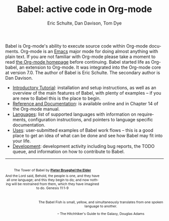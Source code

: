 #+OPTIONS:    H:3 num:nil toc:2 \n:nil @:t ::t |:t ^:{} -:t f:t *:t TeX:t LaTeX:nil skip:nil d:(HIDE) tags:not-in-toc
#+STARTUP:    align fold nodlcheck hidestars oddeven lognotestate hideblocks
#+SEQ_TODO:   TODO(t) INPROGRESS(i) WAITING(w@) | DONE(d) CANCELED(c@)
#+TAGS:       Write(w) Update(u) Fix(f) Check(c) noexport(n)
#+TITLE:      Babel: active code in Org-mode
#+AUTHOR:     Eric Schulte, Dan Davison, Tom Dye
#+EMAIL:      schulte.eric at gmail dot com, davison at stats dot ox dot ac dot uk
#+LANGUAGE:   en
#+LINK_HOME: http://orgmode.org/worg/

Babel is Org-mode's ability to execute source code within Org-mode
documents.  Org-mode is an [[http://www.gnu.org/software/emacs/][Emacs]] major mode for doing almost anything
with plain text.  If you are not familiar with Org-mode please take a
moment to read [[http://orgmode.org/][the Org-mode homepage]] before continuing.  Babel started
life as Org-babel, an extension to Org-mode.  It was integrated into
the Org-mode core at version 7.0. The author of Babel is Eric
Schulte. The secondary author is Dan Davison.

- [[file:intro.org][Introductory Tutorial]]: installation and setup instructions, as well
  as an overview of the main features of Babel, with plenty of
  examples -- if you are new to Babel this is the place to begin.
- [[http://orgmode.org/manual/Working-With-Source-Code.html#Working-With-Source-Code][Reference and Documentation]]: is available online and in Chapter 14
  of the Org-mode manual.
- [[file:languages.org][Languages]]: list of supported languages with information on
  requirements, configuration instructions, and pointers to language
  specific documentation.
- [[file:uses.org][Uses]]: user-submitted examples of Babel work flows -- this is a
  good place to get an idea of what can be done and see how Babel
  may fit into your life.
- [[http://eschulte.github.com/babel-dev/][Development]]: development activity including bug reports, the TODO
  queue, and information on how to contribute to Babel.

------------------------------------------------------------------------

#+begin_html
  <div style="clear: both;"></div> 
  <div id="logo1" style="float: left; text-align: center; max-width:
                         300px; font-size: 8pt; margin-top: 1em;">
    <p>
      <img src="../../images/babel/tower-of-babel.png"  alt="Tower of Babel"/>
      <div id="attr" style="margin: -0.5em;">
        The Tower of Babel by
        <a href="http://commons.wikimedia.org/wiki/Pieter_Brueghel_the_Elder" title="">
          <b>Pieter Brueghel the Elder</b>
        </a>
      </div>
      <p>
        And the Lord said, Behold, the people is one, and they have all
        one language; and this they begin to do; and now nothing will be
        restrained from them, which they have imagined to do. Genesis
        11:1-9
      </p>
    </p>
  </div>
  <div id="logo2" style="float: right; text-align: center; max-width:
                        400px; font-size: 8pt; margin-top: 1em;">
    <p>
      <img src="../../images/babel/babelfish.png"  alt="Babel Fish"/>
      <p>
        The Babel Fish is small, yellow, and simultaneously translates
        from one spoken language to another.
      </p> 
      <p> 
        &ndash; The Hitchhiker's Guide to the Galaxy, Douglas Adams
      </p>
    </p>
  </div>
  <div style="clear: both;"></div>
#+end_html
